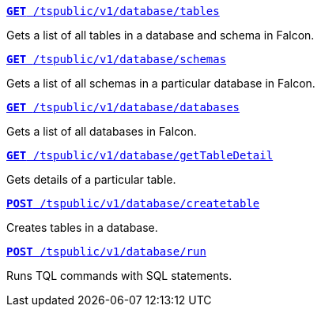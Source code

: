 
[div boxDiv boxFullWidth]
--
`xref:database-api.adoc#list-tables[**GET** /tspublic/v1/database/tables]` 

Gets a list of all tables in a database and schema in Falcon.

+++<p class="divider"> </p>+++

`xref:database-api.adoc#list-schemas[**GET **/tspublic/v1/database/schemas]` 

Gets a list of all schemas in a particular database in Falcon.

+++<p class="divider"> </p>+++

`xref:database-api.adoc#list-database[**GET **/tspublic/v1/database/databases]`  

Gets a list of all databases in Falcon.

+++<p class="divider"> </p>+++

`xref:database-api.adoc#table-detail[**GET** /tspublic/v1/database/getTableDetail]` 

Gets details of a particular table.

+++<p class="divider"> </p>+++

`xref:database-api.adoc#create-table[**POST** /tspublic/v1/database/createtable]`  

Creates tables in a database.

+++<p class="divider"> </p>+++

`xref:database-api.adoc#run-tql[**POST **/tspublic/v1/database/run]` 

Runs TQL commands with SQL statements.
--

